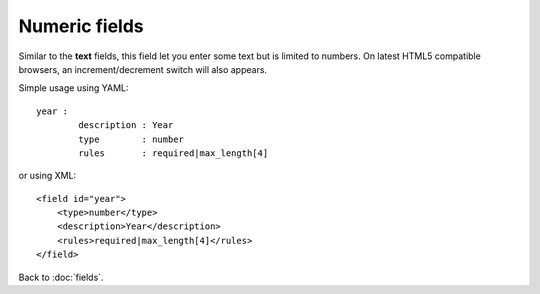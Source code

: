==============
Numeric fields
==============

Similar to the **text** fields, this field let you enter some text but is limited to numbers.
On latest HTML5 compatible browsers, an increment/decrement switch will also appears.

Simple usage using YAML::

	year :
  		description : Year
  		type        : number
  		rules       : required|max_length[4]

or using XML::

    <field id="year">
        <type>number</type>
        <description>Year</description>
        <rules>required|max_length[4]</rules>
    </field>

Back to :doc:`fields`.